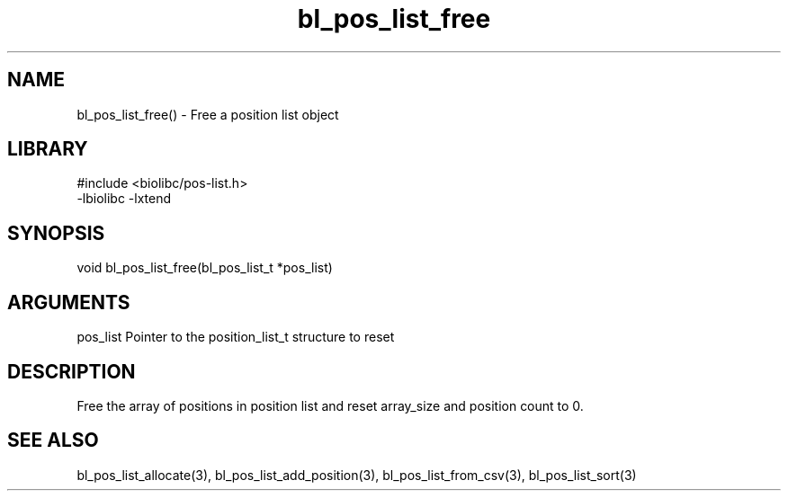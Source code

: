 \" Generated by c2man from bl_pos_list_free.c
.TH bl_pos_list_free 3

.SH NAME
bl_pos_list_free() - Free a position list object

.SH LIBRARY
\" Indicate #includes, library name, -L and -l flags
.nf
.na
#include <biolibc/pos-list.h>
-lbiolibc -lxtend
.ad
.fi

\" Convention:
\" Underline anything that is typed verbatim - commands, etc.
.SH SYNOPSIS
.nf
.na
void    bl_pos_list_free(bl_pos_list_t *pos_list)
.ad
.fi

.SH ARGUMENTS
.nf
.na
pos_list    Pointer to the position_list_t structure to reset
.ad
.fi

.SH DESCRIPTION

Free the array of positions in position list and reset array_size
and position count to 0.

.SH SEE ALSO

bl_pos_list_allocate(3), bl_pos_list_add_position(3), bl_pos_list_from_csv(3),
bl_pos_list_sort(3)

